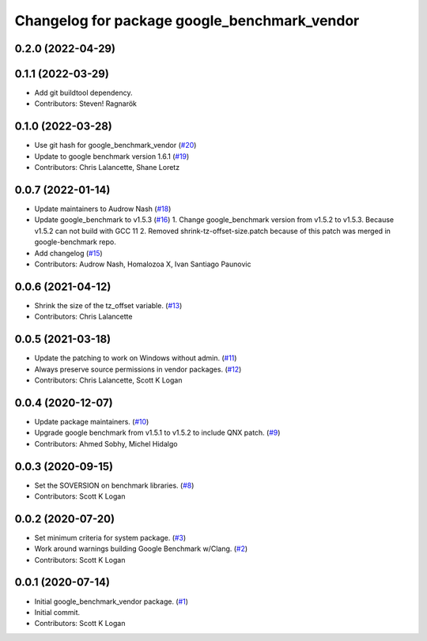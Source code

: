 ^^^^^^^^^^^^^^^^^^^^^^^^^^^^^^^^^^^^^^^^^^^^^
Changelog for package google_benchmark_vendor
^^^^^^^^^^^^^^^^^^^^^^^^^^^^^^^^^^^^^^^^^^^^^

0.2.0 (2022-04-29)
------------------

0.1.1 (2022-03-29)
------------------
* Add git buildtool dependency.
* Contributors: Steven! Ragnarök

0.1.0 (2022-03-28)
------------------
* Use git hash for google_benchmark_vendor (`#20 <https://github.com/ament/google_benchmark_vendor/issues/20>`_)
* Update to google benchmark version 1.6.1 (`#19 <https://github.com/ament/google_benchmark_vendor/issues/19>`_)
* Contributors: Chris Lalancette, Shane Loretz

0.0.7 (2022-01-14)
------------------
* Update maintainers to Audrow Nash (`#18 <https://github.com/ament/google_benchmark_vendor/issues/18>`_)
* Update google_benchmark to v1.5.3 (`#16 <https://github.com/ament/google_benchmark_vendor/issues/16>`_)
  1. Change google_benchmark version from v1.5.2 to v1.5.3. Because v1.5.2
  can not build with GCC 11
  2. Removed shrink-tz-offset-size.patch because of this patch was merged in
  google-benchmark repo.
* Add changelog (`#15 <https://github.com/ament/google_benchmark_vendor/issues/15>`_)
* Contributors: Audrow Nash, Homalozoa X, Ivan Santiago Paunovic

0.0.6 (2021-04-12)
------------------
* Shrink the size of the tz_offset variable. (`#13 <https://github.com/ament/google_benchmark_vendor/issues/13>`_)
* Contributors: Chris Lalancette

0.0.5 (2021-03-18)
------------------
* Update the patching to work on Windows without admin. (`#11 <https://github.com/ament/google_benchmark_vendor/issues/11>`_)
* Always preserve source permissions in vendor packages. (`#12 <https://github.com/ament/google_benchmark_vendor/issues/12>`_)
* Contributors: Chris Lalancette, Scott K Logan

0.0.4 (2020-12-07)
------------------
* Update package maintainers. (`#10 <https://github.com/ament/google_benchmark_vendor/issues/10>`_)
* Upgrade google benchmark from v1.5.1 to v1.5.2 to include QNX patch. (`#9 <https://github.com/ament/google_benchmark_vendor/issues/9>`_)
* Contributors: Ahmed Sobhy, Michel Hidalgo

0.0.3 (2020-09-15)
------------------
* Set the SOVERSION on benchmark libraries. (`#8 <https://github.com/ament/google_benchmark_vendor/issues/8>`_)
* Contributors: Scott K Logan

0.0.2 (2020-07-20)
------------------
* Set minimum criteria for system package. (`#3 <https://github.com/ament/google_benchmark_vendor/issues/3>`_)
* Work around warnings building Google Benchmark w/Clang. (`#2 <https://github.com/ament/google_benchmark_vendor/issues/2>`_)
* Contributors: Scott K Logan

0.0.1 (2020-07-14)
------------------
* Initial google_benchmark_vendor package. (`#1 <https://github.com/ament/google_benchmark_vendor/issues/1>`_)
* Initial commit.
* Contributors: Scott K Logan
